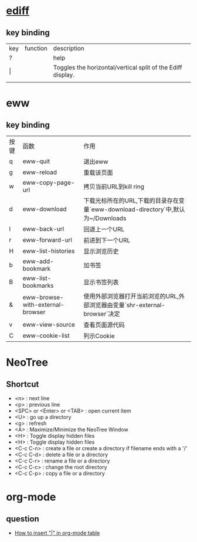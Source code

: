 * [[https://www.gnu.org/software/emacs/manual/html_node/ediff/Quick-Help-Commands.html][ediff]]
** key binding
| key | function | description                                                 |
| ?   |          | help                                                        |
| \vert   |          | Toggles the horizontal/vertical split of the Ediff display. |
|     |          |                                                             |


* eww
** key binding
| 按键 | 函数                             | 作用                                                                             |
| q    | eww-quit                         | 退出eww                                                                          |
| g    | eww-reload                       | 重载该页面                                                                       |
| w    | eww-copy-page-url                | 拷贝当前URL到kill ring                                                           |
| d    | eww-download                     | 下载光标所在的URL,下载的目录存在变量`eww-download-directory`中,默认为~/Downloads |
| l    | eww-back-url                     | 回退上一个URL                                                                    |
| r    | eww-forward-url                  | 前进到下一个URL                                                                  |
| H    | eww-list-histories               | 显示浏览历史                                                                     |
| b    | eww-add-bookmark                 | 加书签                                                                           |
| B    | eww-list-bookmarks               | 显示书签列表                                                                     |
| &    | eww-browse-with-external-browser | 使用外部浏览器打开当前浏览的URL,外部浏览器由变量`shr-external-browser`决定       |
| v    | eww-view-source                  | 查看页面源代码                                                                   |
| C    | eww-cookie-list                  | 列示Cookie                                                                       |

* NeoTree
** Shortcut
- <n> : next line 
- <p> : previous line
- <SPC> or <Enter> or <TAB> : open current item
- <U> : go up a directory
- <g> : refresh
- <A> : Maximize/Minimize the NeoTree Window
- <H> : Toggle display hidden files
- <H> : Toggle display hidden files
- <C-c C-n> : create a file or create a directory if filename ends with a '/'
- <C-c C-d> : delete a file or a directory 
- <C-c C-r> : rename a file or a directory 
- <C-c C-c> : change the root directory 
- <C-c C-p> : copy a file or a directory 


* org-mode
** question
   - [[https://stackoverflow.com/questions/11876048/how-to-insert-in-org-mode-table][How to insert "|" in org-mode table]]


